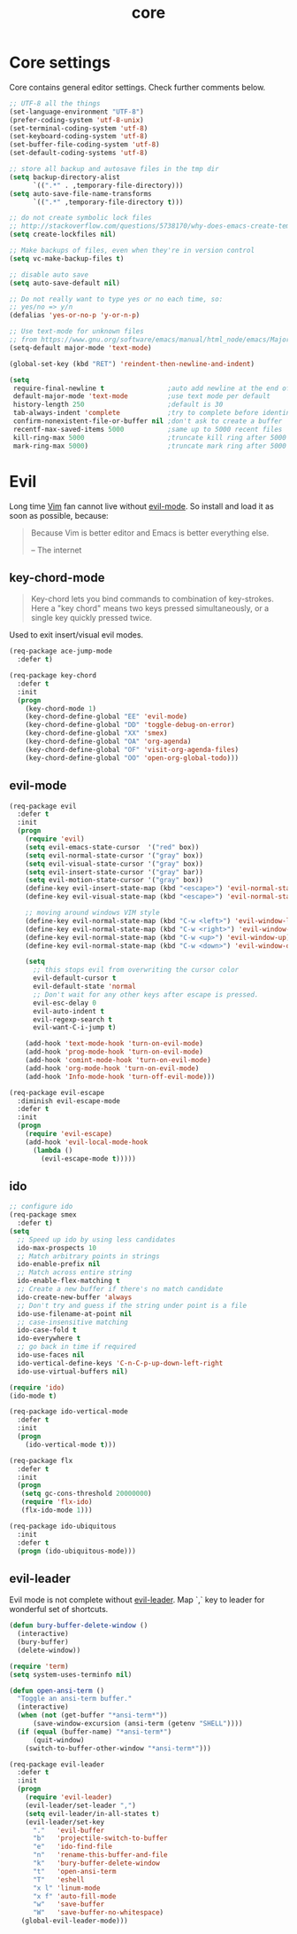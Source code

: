 #+TITLE: core

* Core settings

Core contains general editor settings. Check further comments below.

#+BEGIN_SRC emacs-lisp
;; UTF-8 all the things
(set-language-environment "UTF-8")
(prefer-coding-system 'utf-8-unix)
(set-terminal-coding-system 'utf-8)
(set-keyboard-coding-system 'utf-8)
(set-buffer-file-coding-system 'utf-8)
(set-default-coding-systems 'utf-8)

;; store all backup and autosave files in the tmp dir
(setq backup-directory-alist
      `((".*" . ,temporary-file-directory)))
(setq auto-save-file-name-transforms
      `((".*" ,temporary-file-directory t)))

;; do not create symbolic lock files
;; http://stackoverflow.com/questions/5738170/why-does-emacs-create-temporary-symbolic-links-for-modified-files/12974060#12974060
(setq create-lockfiles nil)

;; Make backups of files, even when they're in version control
(setq vc-make-backup-files t)

;; disable auto save
(setq auto-save-default nil)

;; Do not really want to type yes or no each time, so:
;; yes/no => y/n
(defalias 'yes-or-no-p 'y-or-n-p)

;; Use text-mode for unknown files
;; from https://www.gnu.org/software/emacs/manual/html_node/emacs/Major-Modes.html
(setq-default major-mode 'text-mode)

(global-set-key (kbd "RET") 'reindent-then-newline-and-indent)

(setq
 require-final-newline t                ;auto add newline at the end of file
 default-major-mode 'text-mode          ;use text mode per default
 history-length 250                     ;default is 30
 tab-always-indent 'complete            ;try to complete before identing
 confirm-nonexistent-file-or-buffer nil ;don't ask to create a buffer
 recentf-max-saved-items 5000           ;same up to 5000 recent files
 kill-ring-max 5000                     ;truncate kill ring after 5000 entries
 mark-ring-max 5000)                    ;truncate mark ring after 5000 entries
#+END_SRC

* Evil

Long time [[http://www.vim.org][Vim]] fan cannot live without [[https://gitorious.org/evil][evil-mode]].
So install and load it as soon as possible, because:

#+BEGIN_QUOTE
  Because Vim is better editor and Emacs is better everything else.

  -- The internet
#+END_QUOTE

** key-chord-mode

#+BEGIN_QUOTE
Key-chord lets you bind commands to combination of key-strokes. Here a
"key chord" means two keys pressed simultaneously, or a single key quickly
pressed twice.
#+END_QUOTE

Used to exit insert/visual evil modes.

#+BEGIN_SRC emacs-lisp
(req-package ace-jump-mode
  :defer t)

(req-package key-chord
  :defer t
  :init
  (progn
    (key-chord-mode 1)
    (key-chord-define-global "EE" 'evil-mode)
    (key-chord-define-global "DD" 'toggle-debug-on-error)
    (key-chord-define-global "XX" 'smex)
    (key-chord-define-global "OA" 'org-agenda)
    (key-chord-define-global "OF" 'visit-org-agenda-files)
    (key-chord-define-global "OO" 'open-org-global-todo)))
#+END_SRC

** evil-mode

#+BEGIN_SRC emacs-lisp
(req-package evil
  :defer t
  :init
  (progn
    (require 'evil)
    (setq evil-emacs-state-cursor  '("red" box))
    (setq evil-normal-state-cursor '("gray" box))
    (setq evil-visual-state-cursor '("gray" box))
    (setq evil-insert-state-cursor '("gray" bar))
    (setq evil-motion-state-cursor '("gray" box))
    (define-key evil-insert-state-map (kbd "<escape>") 'evil-normal-state)
    (define-key evil-visual-state-map (kbd "<escape>") 'evil-normal-state)

    ;; moving around windows VIM style
    (define-key evil-normal-state-map (kbd "C-w <left>") 'evil-window-left)
    (define-key evil-normal-state-map (kbd "C-w <right>") 'evil-window-right)
    (define-key evil-normal-state-map (kbd "C-w <up>") 'evil-window-up)
    (define-key evil-normal-state-map (kbd "C-w <down>") 'evil-window-down)

    (setq
      ;; this stops evil from overwriting the cursor color
      evil-default-cursor t
      evil-default-state 'normal
      ;; Don't wait for any other keys after escape is pressed.
      evil-esc-delay 0
      evil-auto-indent t
      evil-regexp-search t
      evil-want-C-i-jump t)

    (add-hook 'text-mode-hook 'turn-on-evil-mode)
    (add-hook 'prog-mode-hook 'turn-on-evil-mode)
    (add-hook 'comint-mode-hook 'turn-on-evil-mode)
    (add-hook 'org-mode-hook 'turn-on-evil-mode)
    (add-hook 'Info-mode-hook 'turn-off-evil-mode)))

(req-package evil-escape
  :diminish evil-escape-mode
  :defer t
  :init
  (progn
    (require 'evil-escape)
    (add-hook 'evil-local-mode-hook
      (lambda ()
        (evil-escape-mode t)))))
#+END_SRC

** ido

#+BEGIN_SRC emacs-lisp
;; configure ido
(req-package smex
  :defer t)
(setq
  ;; Speed up ido by using less candidates
  ido-max-prospects 10
  ;; Match arbitrary points in strings
  ido-enable-prefix nil
  ;; Match across entire string
  ido-enable-flex-matching t
  ;; Create a new buffer if there's no match candidate
  ido-create-new-buffer 'always
  ;; Don't try and guess if the string under point is a file
  ido-use-filename-at-point nil
  ;; case-insensitive matching
  ido-case-fold t
  ido-everywhere t
  ;; go back in time if required
  ido-use-faces nil
  ido-vertical-define-keys 'C-n-C-p-up-down-left-right
  ido-use-virtual-buffers nil)

(require 'ido)
(ido-mode t)

(req-package ido-vertical-mode
  :defer t
  :init
  (progn
    (ido-vertical-mode t)))

(req-package flx
  :defer t
  :init
  (progn
   (setq gc-cons-threshold 20000000)
   (require 'flx-ido)
   (flx-ido-mode 1)))

(req-package ido-ubiquitous
  :init
  :defer t
  (progn (ido-ubiquitous-mode)))
#+END_SRC

** evil-leader

Evil mode is not complete without [[https://github.com/cofi/evil-leader][evil-leader]].
Map `,` key to leader for wonderful set of shortcuts.

#+BEGIN_SRC emacs-lisp
(defun bury-buffer-delete-window ()
  (interactive)
  (bury-buffer)
  (delete-window))

(require 'term)
(setq system-uses-terminfo nil)

(defun open-ansi-term ()
  "Toggle an ansi-term buffer."
  (interactive)
  (when (not (get-buffer "*ansi-term*"))
      (save-window-excursion (ansi-term (getenv "SHELL"))))
  (if (equal (buffer-name) "*ansi-term*")
      (quit-window)
    (switch-to-buffer-other-window "*ansi-term*")))

(req-package evil-leader
  :defer t
  :init
  (progn
    (require 'evil-leader)
    (evil-leader/set-leader ",")
    (setq evil-leader/in-all-states t)
    (evil-leader/set-key
      "."   'evil-buffer
      "b"   'projectile-switch-to-buffer
      "e"   'ido-find-file
      "n"   'rename-this-buffer-and-file
      "k"   'bury-buffer-delete-window
      "t"   'open-ansi-term
      "T"   'eshell
      "x l" 'linum-mode
      "x f" 'auto-fill-mode
      "w"   'save-buffer
      "W"   'save-buffer-no-whitespace)
   (global-evil-leader-mode)))
#+END_SRC
